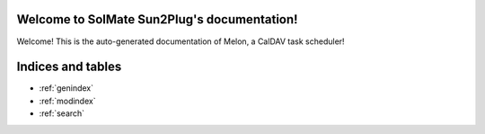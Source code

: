 .. SolMate Sun2Plug documentation master file

Welcome to SolMate Sun2Plug's documentation!
============================================

Welcome! This is the auto-generated documentation of Melon, a CalDAV task scheduler!

.. autosummary::
   :toctree: _auto
   :template: module-template.rst
   :recursive:

   melon
   gui

Indices and tables
==================

* :ref:`genindex`
* :ref:`modindex`
* :ref:`search`
